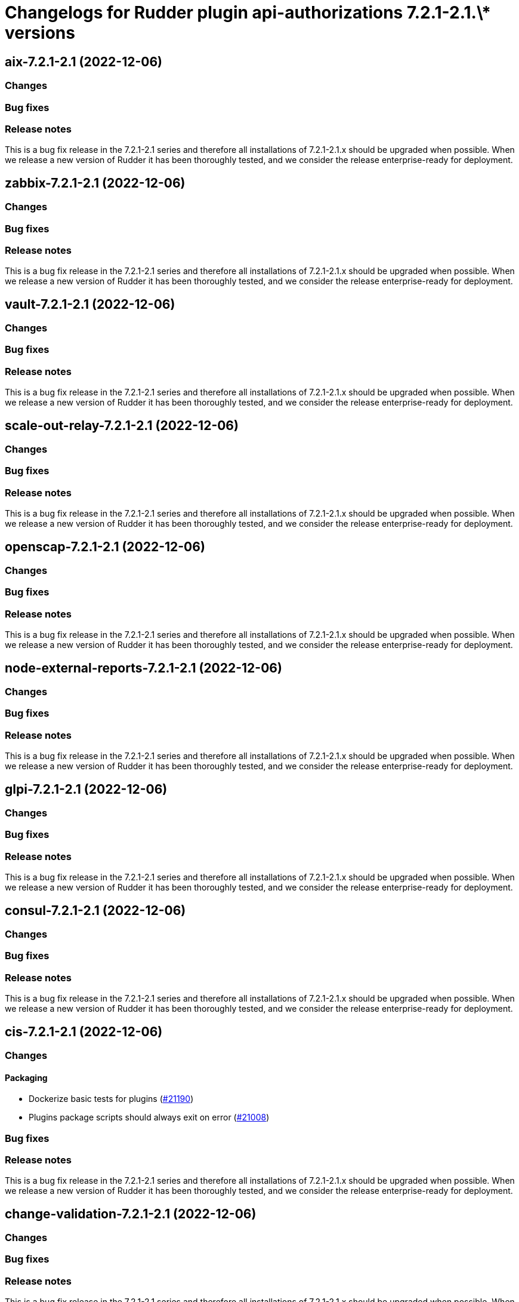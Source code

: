 = Changelogs for Rudder plugin api-authorizations 7.2.1-2.1.\* versions

== aix-7.2.1-2.1 (2022-12-06)

=== Changes


=== Bug fixes

=== Release notes

This is a bug fix release in the 7.2.1-2.1 series and therefore all installations of 7.2.1-2.1.x should be upgraded when possible. When we release a new version of Rudder it has been thoroughly tested, and we consider the release enterprise-ready for deployment.

== zabbix-7.2.1-2.1 (2022-12-06)

=== Changes


=== Bug fixes

=== Release notes

This is a bug fix release in the 7.2.1-2.1 series and therefore all installations of 7.2.1-2.1.x should be upgraded when possible. When we release a new version of Rudder it has been thoroughly tested, and we consider the release enterprise-ready for deployment.

== vault-7.2.1-2.1 (2022-12-06)

=== Changes


=== Bug fixes

=== Release notes

This is a bug fix release in the 7.2.1-2.1 series and therefore all installations of 7.2.1-2.1.x should be upgraded when possible. When we release a new version of Rudder it has been thoroughly tested, and we consider the release enterprise-ready for deployment.

== scale-out-relay-7.2.1-2.1 (2022-12-06)

=== Changes


=== Bug fixes

=== Release notes

This is a bug fix release in the 7.2.1-2.1 series and therefore all installations of 7.2.1-2.1.x should be upgraded when possible. When we release a new version of Rudder it has been thoroughly tested, and we consider the release enterprise-ready for deployment.

== openscap-7.2.1-2.1 (2022-12-06)

=== Changes


=== Bug fixes

=== Release notes

This is a bug fix release in the 7.2.1-2.1 series and therefore all installations of 7.2.1-2.1.x should be upgraded when possible. When we release a new version of Rudder it has been thoroughly tested, and we consider the release enterprise-ready for deployment.

== node-external-reports-7.2.1-2.1 (2022-12-06)

=== Changes


=== Bug fixes

=== Release notes

This is a bug fix release in the 7.2.1-2.1 series and therefore all installations of 7.2.1-2.1.x should be upgraded when possible. When we release a new version of Rudder it has been thoroughly tested, and we consider the release enterprise-ready for deployment.

== glpi-7.2.1-2.1 (2022-12-06)

=== Changes


=== Bug fixes

=== Release notes

This is a bug fix release in the 7.2.1-2.1 series and therefore all installations of 7.2.1-2.1.x should be upgraded when possible. When we release a new version of Rudder it has been thoroughly tested, and we consider the release enterprise-ready for deployment.

== consul-7.2.1-2.1 (2022-12-06)

=== Changes


=== Bug fixes

=== Release notes

This is a bug fix release in the 7.2.1-2.1 series and therefore all installations of 7.2.1-2.1.x should be upgraded when possible. When we release a new version of Rudder it has been thoroughly tested, and we consider the release enterprise-ready for deployment.

== cis-7.2.1-2.1 (2022-12-06)

=== Changes


==== Packaging

* Dockerize basic tests for plugins
    (https://issues.rudder.io/issues/21190[#21190])
* Plugins package scripts should always exit on error
    (https://issues.rudder.io/issues/21008[#21008])

=== Bug fixes

=== Release notes

This is a bug fix release in the 7.2.1-2.1 series and therefore all installations of 7.2.1-2.1.x should be upgraded when possible. When we release a new version of Rudder it has been thoroughly tested, and we consider the release enterprise-ready for deployment.

== change-validation-7.2.1-2.1 (2022-12-06)

=== Changes


=== Bug fixes

=== Release notes

This is a bug fix release in the 7.2.1-2.1 series and therefore all installations of 7.2.1-2.1.x should be upgraded when possible. When we release a new version of Rudder it has been thoroughly tested, and we consider the release enterprise-ready for deployment.

== centreon-7.2.1-2.1 (2022-12-06)

=== Changes


=== Bug fixes

=== Release notes

This is a bug fix release in the 7.2.1-2.1 series and therefore all installations of 7.2.1-2.1.x should be upgraded when possible. When we release a new version of Rudder it has been thoroughly tested, and we consider the release enterprise-ready for deployment.

== branding-7.2.1-2.1 (2022-12-06)

=== Changes


=== Bug fixes

=== Release notes

This is a bug fix release in the 7.2.1-2.1 series and therefore all installations of 7.2.1-2.1.x should be upgraded when possible. When we release a new version of Rudder it has been thoroughly tested, and we consider the release enterprise-ready for deployment.

== api-authorizations-7.2.1-2.1 (2022-12-06)

=== Changes


=== Bug fixes

=== Release notes

This is a bug fix release in the 7.2.1-2.1 series and therefore all installations of 7.2.1-2.1.x should be upgraded when possible. When we release a new version of Rudder it has been thoroughly tested, and we consider the release enterprise-ready for deployment.

